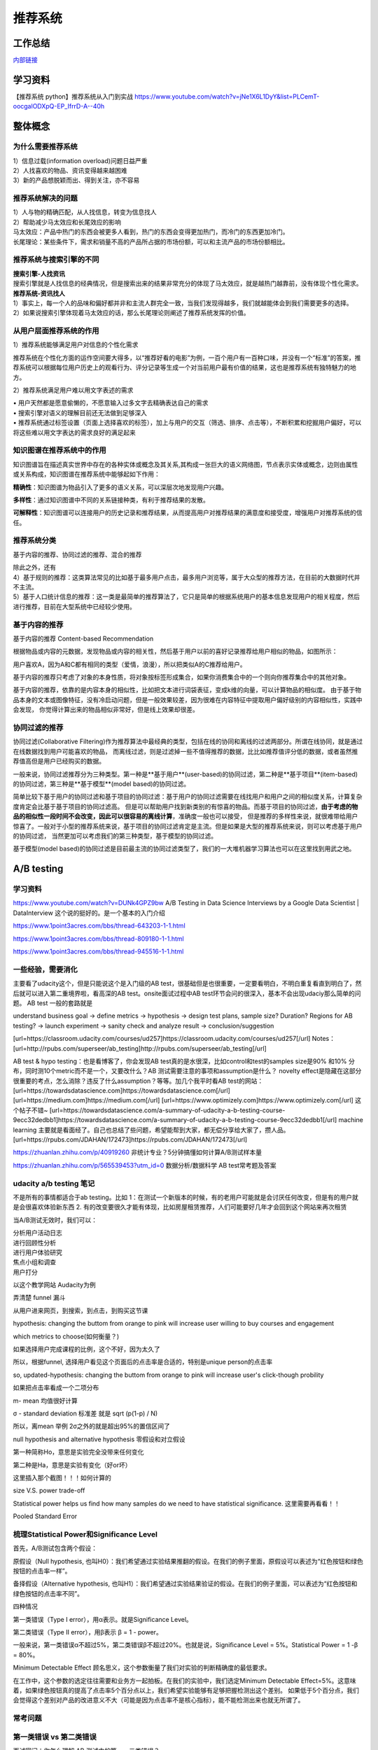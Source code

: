 .. knowledge_record documentation master file, created by
   sphinx-quickstart on Tue July 4 21:15:34 2020.
   You can adapt this file completely to your liking, but it should at least
   contain the root `toctree` directive.

******************
推荐系统
******************

工作总结
======================

`内部链接 <https://github.com/luochuankai-JHU/work_summary/blob/main/work_exp_v20240216.md>`_ 

学习资料
===================
【推荐系统 python】推荐系统从入门到实战 https://www.youtube.com/watch?v=jNe1X6L1DyY&list=PLCemT-oocgalODXpQ-EP_IfrrD-A--40h

整体概念
=====================

为什么需要推荐系统
--------------------------------------------------------
| 1）信息过载(information overload)问题日益严重
| 2）人找喜欢的物品、资讯变得越来越困难
| 3）新的产品想脱颖而出、得到关注，亦不容易
 
推荐系统解决的问题
--------------------------------------------------------
| 1）人与物的精确匹配，从人找信息，转变为信息找人
| 2）帮助减少马太效应和长尾效应的影响


| 马太效应：产品中热门的东西会被更多人看到，热门的东西会变得更加热门，而冷门的东西更加冷门。
| 长尾理论：某些条件下，需求和销量不高的产品所占据的市场份额，可以和主流产品的市场份额相比。
 
.. image:: ../../_static/recommend/longtail.png
	:align: center
	:width: 300
	
	
推荐系统与搜索引擎的不同
--------------------------------------------------------

| **搜索引擎-人找资讯**
| 搜索引擎就是人找信息的经典情况，但是搜索出来的结果非常充分的体现了马太效应，就是越热门越靠前，没有体现个性化需求。
 
 
 
| **推荐系统-资讯找人**
| 1）事实上，每一个人的品味和偏好都并非和主流人群完全一致，当我们发现得越多，我们就越能体会到我们需要更多的选择。
| 2）如果说搜索引擎体现着马太效应的话，那么长尾理论则阐述了推荐系统发挥的价值。



从用户层面推荐系统的作用
--------------------------------------------------------
1）推荐系统能够满足用户对信息的个性化需求

推荐系统在个性化方面的运作空间要大得多，以“推荐好看的电影”为例，一百个用户有一百种口味，并没有一个“标准”的答案，推荐系统可以根据每位用户历史上的观看行为、评分记录等生成一个对当前用户最有价值的结果，这也是推荐系统有独特魅力的地方。

2）推荐系统满足用户难以用文字表述的需求

| •	用户天然都是愿意偷懒的，不愿意输入过多文字去精确表达自己的需求
| •	搜索引擎对语义的理解目前还无法做到足够深入
| •	推荐系统通过标签设置（页面上选择喜欢的标签），加上与用户的交互（筛选、排序、点击等），不断积累和挖掘用户偏好，可以将这些难以用文字表达的需求良好的满足起来
 
知识图谱在推荐系统中的作用
--------------------------------------------------------
知识图谱旨在描述真实世界中存在的各种实体或概念及其关系,其构成一张巨大的语义网络图，节点表示实体或概念，边则由属性或关系构成，知识图谱在推荐系统中能够起如下作用：
 
**精确性**：知识图谱为物品引入了更多的语义关系，可以深层次地发现用户兴趣。

.. image:: ../../_static/recommend/re_prec.png
	:align: center
	:width: 400

**多样性**：通过知识图谱中不同的关系链接种类，有利于推荐结果的发散。

.. image:: ../../_static/recommend/re_mul.png
	:align: center
	:width: 400
	
	
**可解释性**：知识图谱可以连接用户的历史记录和推荐结果，从而提高用户对推荐结果的满意度和接受度，增强用户对推荐系统的信任。

.. image:: ../../_static/recommend/re_expl.png
	:align: center
	:width: 400


推荐系统分类
--------------------------------------------------------
基于内容的推荐、协同过滤的推荐、混合的推荐

| 除此之外，还有
| 4）基于规则的推荐：这类算法常见的比如基于最多用户点击，最多用户浏览等，属于大众型的推荐方法，在目前的大数据时代并不主流。
| 5）基于人口统计信息的推荐：这一类是最简单的推荐算法了，它只是简单的根据系统用户的基本信息发现用户的相关程度，然后进行推荐，目前在大型系统中已经较少使用。


基于内容的推荐
--------------------------------------------------------
基于内容的推荐 Content-based Recommendation

根据物品或内容的元数据，发现物品或内容的相关性，然后基于用户以前的喜好记录推荐给用户相似的物品，如图所示：

.. image:: ../../_static/recommend/cb.png
	:align: center
	:width: 400

用户喜欢A，因为A和C都有相同的类型（爱情，浪漫），所以把类似A的C推荐给用户。

基于内容的推荐只考虑了对象的本身性质，将对象按标签形成集合，如果你消费集合中的一个则向你推荐集合中的其他对象。

基于内容的推荐，依靠的是内容本身的相似性，比如把文本进行词袋表征，变成k维的向量，可以计算物品的相似度。
由于基于物品本身的文本或图像特征，没有冷启动问题，但是一般效果较差，因为很难在内容特征中提取用户偏好级别的内容相似性，实践中会发现，
你觉得计算出来的物品相似非常好，但是线上效果却很差。



协同过滤的推荐
--------------------------------------------------------
协同过滤(Collaborative Filtering)作为推荐算法中最经典的类型，包括在线的协同和离线的过滤两部分。所谓在线协同，就是通过在线数据找到用户可能喜欢的物品，
而离线过滤，则是过滤掉一些不值得推荐的数据，比比如推荐值评分低的数据，或者虽然推荐值高但是用户已经购买的数据。

一般来说，协同过滤推荐分为三种类型。第一种是**基于用户**(user-based)的协同过滤，第二种是**基于项目**(item-based)的协同过滤，第三种是**基于模型**(model based)的协同过滤。

简单比较下基于用户的协同过滤和基于项目的协同过滤：基于用户的协同过滤需要在线找用户和用户之间的相似度关系，计算复杂度肯定会比基于基于项目的协同过滤高。
但是可以帮助用户找到新类别的有惊喜的物品。而基于项目的协同过滤，**由于考虑的物品的相似性一段时间不会改变，因此可以很容易的离线计算**，准确度一般也可以接受，
但是推荐的多样性来说，就很难带给用户惊喜了。一般对于小型的推荐系统来说，基于项目的协同过滤肯定是主流。但是如果是大型的推荐系统来说，则可以考虑基于用户的协同过滤，
当然更加可以考虑我们的第三种类型，基于模型的协同过滤。

基于模型(model based)的协同过滤是目前最主流的协同过滤类型了，我们的一大堆机器学习算法也可以在这里找到用武之地。





A/B testing
=====================
学习资料
---------------
https://www.youtube.com/watch?v=DUNk4GPZ9bw  A/B Testing in Data Science Interviews by a Google Data Scientist | DataInterview    这个说的挺好的。是一个基本的入门介绍

https://www.1point3acres.com/bbs/thread-643203-1-1.html

https://www.1point3acres.com/bbs/thread-809180-1-1.html

https://www.1point3acres.com/bbs/thread-945516-1-1.html



一些经验，需要消化
--------------------------------------------
主要看了udacity这个，但是只能说这个是入门级的AB test，很基础但是也很重要，一定要看明白，不明白重复看直到明白了，然后就可以进入第二重境界啦，看高深的AB test。onsite面试过程中AB test环节会问的很深入，基本不会出现udaciy那么简单的问题。
AB test 一般的套路就是 

understand business goal -> define metrics -> hypothesis -> design test plans, sample size? Duration? Regions for AB testing? -> 
launch experiment -> sanity check and analyze result -> conclusion/suggestion

.. image:: ../../_static/recommend/abtest2.png


[url=https://classroom.udacity.com/courses/ud257]https://classroom.udacity.com/courses/ud257[/url]
Notes：[url=http://rpubs.com/superseer/ab_testing]http://rpubs.com/superseer/ab_testing[/url]

AB test & hypo testing：也是看博客了，你会发现AB test真的是水很深，比如control和test的samples size是90% 和10% 分布，同时测10个metric而不是一个，又要改什么？AB 测试需要注意的事项和assumption是什么？ novelty effect是隐藏在这部分很重要的考点，怎么消除？违反了什么assumption？等等。加几个我平时看AB test的网站：
[url=https://towardsdatascience.com]https://towardsdatascience.com[/url]
[url=https://medium.com]https://medium.com[/url]
[url=https://www.optimizely.com]https://www.optimizely.com[/url]
这个帖子不错~
[url=https://towardsdatascience.com/a-summary-of-udacity-a-b-testing-course-9ecc32dedbb1]https://towardsdatascience.com/a-summary-of-udacity-a-b-testing-course-9ecc32dedbb1[/url]
machine learning
主要就是看面经了。自己也总结了些问题，希望能帮到大家，都无偿分享给大家了，攒人品。
[url=https://rpubs.com/JDAHAN/172473]https://rpubs.com/JDAHAN/172473[/url]


https://zhuanlan.zhihu.com/p/40919260  非统计专业？5分钟搞懂如何计算A/B测试样本量

https://zhuanlan.zhihu.com/p/565539453?utm_id=0  数据分析/数据科学 AB test常考题及答案

udacity a/b testing 笔记
-------------------------------------
不是所有的事情都适合于ab testing。比如 1：在测试一个新版本的时候，有的老用户可能就是会讨厌任何改变，但是有的用户就是会很喜欢体验新东西  2. 有的改变要很久才能有体现，比如房屋租赁推荐，人们可能要好几年才会回到这个网站来再次租赁

当A/B测试无效时，我们可以：

| 分析用户活动日志
| 进行回顾性分析
| 进行用户体验研究
| 焦点小组和调查
| 用户打分

以这个教学网站 Audacity为例

弄清楚 funnel 漏斗

.. image:: ../../_static/recommend/abtest3.png
	:width: 400

从用户进来网页，到搜索，到点击，到购买这节课

hypothesis: changing the buttom from orange to pink will increase user willing to buy courses and engagement

which metrics to choose(如何衡量？)

如果选择用户完成课程的比例，这个不好，因为太久了

所以，根据funnel, 选择用户看见这个页面后的点击率是合适的，特别是unique person的点击率

so, updated-hypothesis: changing the buttom from orange to pink will increase user's click-though probility

如果把点击率看成一个二项分布

m- mean 均值很好计算

σ - standard deviation 标准差 就是 sqrt (p(1-p) / N)

所以，离mean 举例 2σ之外的就是超出95%的置信区间了

null hypothesis and alternative hypothesis
零假设和对立假设

第一种简称Ho，意思是实验完全没带来任何变化

第二种是Ha，意思是实验有变化（好or坏）

这里插入那个截图！！！如何计算的



size V.S. power trade-off

Statistical power helps us find how many samples do we need to have statistical significance.  这里需要再看看！！


.. image:: ../../_static/recommend/abtest4.png

Pooled Standard Error

.. image:: ../../_static/recommend/abtest5.png

.. image:: ../../_static/recommend/abtest6.png

梳理Statistical Power和Significance Level  
----------------------------------------------------------------

首先，A/B测试包含两个假设：

原假设（Null hypothesis, 也叫H0）：我们希望通过实验结果推翻的假设。在我们的例子里面，原假设可以表述为“红色按钮和绿色按钮的点击率一样”。

备择假设（Alternative hypothesis, 也叫H1）：我们希望通过实验结果验证的假设。在我们的例子里面，可以表述为“红色按钮和绿色按钮的点击率不同”。

四种情况

.. image:: ../../_static/recommend/abtest1.png
	:width: 600

第一类错误（Type I error），用α表示。就是Significance Level。

第二类错误（Type II error），用β表示 β = 1 - power。


一般来说，第一类错误α不超过5%，第二类错误β不超过20%。也就是说，Significance Level = 5%。Statistical Power = 1 -β = 80%。


Minimum Detectable Effect  顾名思义，这个参数衡量了我们对实验的判断精确度的最低要求。

在工作中，这个参数的选定往往需要和业务方一起拍板。在我们的实验中，我们选定Minimum Detectable Effect=5%。这意味着，如果绿色按钮真的提高了点击率5个百分点以上，我们希望实验能够有足够把握检测出这个差别。
如果低于5个百分点，我们会觉得这个差别对产品的改进意义不大（可能是因为点击率不是核心指标），能不能检测出来也就无所谓了。

常考问题
---------------------

第一类错误 vs 第二类错误
-----------------------------------
面试官问：你怎么理解 AB 测试中的第一、二类错误？

第一类错误和第二类错误，AB 测试中最常提到的两个概念，也是统计学中比较容易搞混的两个概念。

举例理解，第一类错误代表我们误认为一个垃圾东西能带来收益，第二类错误是我们误认为一个好东西不能带来收益

往往在实际的工作中，第一类错误是我们更加不能接受的。换句更直白的话说，就是我们宁愿砍掉几个好的产品，也绝对不能让一个坏的产品上线。因为通常是一个坏的产品上线会给用户的体验带来极大的不好的影响，而这个不好的影响会非常大程度的影响到我们的日活以及留存。你要知道在现实生活中，我们把留存或者把日活提升一个百分点都已经是一个非常了不起的优化了，但是通常要实现 1%的留存率。人都需要花费很长时间，也很大精力，但是你如果想要留存下降一个百分点的话，可能就是一瞬间的事情。所以第一类错误通常是我们在实际工作当中所更加不能接受的。

统计显着=实际显着？
------------------------------
面试官问：如果你发现 AB 测试的结果在统计上来说是显着，但是在实际中却不显着，这是为什么？

这个可能的原因是我们在 AB 测试当中所选取的样本量过大，导致和总体数据量差异很小，这样的话即使我们发现一个细微的差别，它在统计上来说是显着的，在实际的案例当中可能会变得不显着了。
举个栗子，对应到我们的互联网产品实践当中，我们做了一个改动，APP 的启动时间的优化了 0.001 秒，这个数字可能在统计学上对应的 P 值很小，也就是说统计学上是显着的，
但是在实际中用户 0.01 秒的差异是感知不出来的。那么这样一个显着的统计差别，其实对我们来说是没有太大的实际意义的。所以统计学上的显着并不意味着实际效果的显着。


AB 测试效果统计上不显着？
---------------------------------------
面试官问：如果你发现你在 AB 测试当中所选取的指标在统计上来说都是不显着的，你该怎么去判断这个实验的收益？

对于这种情况，我们所选取的一种通用的方式是将这个指标去拆分成每一天去观察。如果指标的变化曲线每一天实验组都高于对照组，即使他在统计上来说是不显着的，
我们也认为在这样一个观测周期内，实验组的关键指标表现是优于对照组的，那么结合这样一个观测，我们最终也可以得出这个优化可以上线的结论。


实验组优于对照组就能上线？
------------------------------------------
面试官问：如果你在 AB 测试中发现实验组核心指标明显优于对照组，那这个优化就一定能够上线吗？

不一定。**we need to consider the tradeoff** 一个改动肯定是有好处有坏处的。

举个例子，比如说有的时候我们想要提升产品的视觉展现效果。但是这种优化可能是以用户等待内容展现的时间作为代价来进行提升的。所以一个方面的优化可能会导致另一个方面的劣化。
在做这个优化的时候，可能会对其他部门产生一些负向的影响，进而导致公司收入的下降。 所以我们在进行 AB 测试的时候，必须要综合评估所有方面的一些指标变动，
同时对于收益和损失来做一个评估，才能确认这个优化可以最终上线。



AB 测试的其他变式考法
-----------------------------------------------
你会如何去验证这个数字的显着性？
你的分析结果带来了一些显着的收益，你会是如何验证这些收益？



面试设计AB test的时候，一定要先明确 商业目标是什么
--------------------------------------------------------


ABtest有什么缺点？
---------------------------
场景受限

应用于短期行为，不适用于需要很长时间才能完成的测试

需要的用户人数较多，要有足够的样本量





















论文阅读
=====================


总体
----------------
| DeepCTR综述：深度学习用于点击率预估
| https://mp.weixin.qq.com/s/atP3uq8GgAQS9rIeQpa64w

| 互联网大厂CTR预估前沿进展
| https://mp.weixin.qq.com/s/B2GNzNfPqcY2_OxPR2aRng


| 算法大佬看了流泪，为什么这么好的CTR预估总结之前没分享(上篇)
| https://mp.weixin.qq.com/s/7Rer2qC54CbBYkPrNmWZRA
| 算法大佬看了流泪，为什么这么好的CTR预估总结之前没分享(下篇)
| https://mp.weixin.qq.com/s/WDvQlLjHrQE4zU3mdBMJfw

| 推荐系统技术演进趋势：排序篇
| https://mp.weixin.qq.com/s/gd7Y_cMVotnRcsdZSOcRcg
| 推荐系统技术演进趋势：重排篇
| https://mp.weixin.qq.com/s/YorzRyK0iplzqutnhEhrvw

| 万字长文梳理CTR点击预估模型发展过程与关系图谱
| https://mp.weixin.qq.com/s/qXK7EuBGby718OpcPxAaig
| 深度学习推荐系统、CTR预估工业界实战论文整理分享
| https://mp.weixin.qq.com/s/AJGX8kDrQkrIXPs2pzgn2A
| 机器学习和深度学习在CTR场景中的应用综述
| https://mp.weixin.qq.com/s/yIudTCaGQ8DH1ymlwUfZbQ

| CTR点击率预估论文集锦
| https://mp.weixin.qq.com/s/RVFxdCTpsWop3L8tQWaFjA
| 顶会中深度学习用于CTR预估的论文及代码集锦 (1)
| https://mp.weixin.qq.com/s/dSKKIjdtdZvU3kI5POzFEg
| 五大顶会2019必读的深度推荐系统与CTR预估相关的论文
| https://mp.weixin.qq.com/s/wIMNEXCF_PX1V0fLhNa-Cw
| KDD 2020关于深度推荐系统与CTR预估工业界必读的论文
| https://mp.weixin.qq.com/s/Twjw1N6RAV447BUEr2nUSw
| WSDM 2020关于深度推荐系统与CTR预估工业界必读的论文
| https://mp.weixin.qq.com/s/c0hPqwfbgdSKGvJwN5nX3A
| SIGIR 2020关于深度推荐系统与CTR预估相关的论文
| https://mp.weixin.qq.com/s/yN5_ZiowpCjP1Fg0_NHjfQ
| WWW 2020关于深度推荐系统与CTR预估相关的论文
| https://mp.weixin.qq.com/s/KITQYRFH6SD_2Y-f-2pyJA
| AAAI 2020关于深度推荐系统与CTR预估相关的论文
| https://mp.weixin.qq.com/s/43rv1YL9V0Dgfz_HId9OKw
| https://github.com/imsheridan/DeepRec
| https://github.com/shenweichen/DeepCTR

| SENet双塔模型：在推荐领域召回粗排的应用及其它
| https://mp.weixin.qq.com/s/1cvJUwXAsdoGA-lrp9RsFw

| 相关公众号：
| DataFun
| 炼丹笔记
| 小小挖掘机
| 深度学习
| 深度学习与NLP
| 深度传送门


| 
| 

感想
--------------------------------------------------------
| 1.	低阶特征相当重要。DCN里每次都留下低阶特征。 很多模型都有类似resnet的结构保留低阶特征
| 2.	是不是交叉相乘比mlp的效果好一些？
| 3.	点乘，元素积，相加相减，等等的特征交叉有优劣的说法吗

关于相加减和乘机，看了 https://zhuanlan.zhihu.com/p/50426292

.. image:: ../../_static/recommend/fm_second_cross.png
	:align: center
	:width: 700

也许加减可以避免有一边为零导致相乘为零的情况？不知道是不是这个出发点

| FFM 
| Embedding分领域有什么好处

| 使用transformer？
| 平均池化可以优化？

senet

在特征上添加attention等权重

选取更多特征  （视频播完率等等）

做一些数据增强，比如一个高活用户，可以随机遮盖一些信息

通过他看了什么作者 继续推荐这个作者

matchnet把模型分开训练？ 分成低活人群的和高活人群的两个模型

dropout？一些特征随机置零  也算数据增强，沈老板关注

学习率warm up

BN 和 layer norm？

获取gr历史，一个月前点击的物料，取最相似  兴趣点返厂


| 关于离散值和连续值
| https://juejin.cn/post/6856021107054903304
| https://www.zhihu.com/question/31989952

.. image:: ../../_static/recommend/id_dense_disti.png
	:align: center
	:width: 700

| 
| 


FiBiNet  微博2019
-----------------------
使用Squeeze-Excitation network (Senet) 结构学习动态特征的重要性以及使用用双线性函数来更好的建模交叉特征


.. image:: ../../_static/recommend/fibinet_stru.png
	:align: center
	:width: 700

两个亮点。

| 1.把embedding后的向量经过了senet，相当于是加了每一维的attention。
| 2. 不是使用内积或者元素积（Hadamard product），他们提出了一种结合的方式，Bilinear-Interaction Layer

**亮点1：senet**

.. image:: ../../_static/recommend/senet.png
	:align: center
	:width: 300

| 有squeeze部分和excitation部分。  
| Squeeze部分相当于是压缩，可以max pooling或者ave pooling（之后adapt pooling？）。这篇文章里说，ave比原文的max效果好。有篇知乎文章说是因为避免被异常值带偏。
| Excitation部分相当于是权重，这里是两层mlp学习权重。

| 笔记：
| 关于senet_ratio

.. image:: ../../_static/recommend/senet_ratio.png
	:align: center
	:width: 500

**亮点2：Bilinear-Interaction Layer**

.. image:: ../../_static/recommend/bilinear_inter.png
	:align: center
	:width: 500

| 内积是对应相乘
| 关于元素积

.. image:: ../../_static/recommend/hadamard.png
	:align: center
	:width: 500

感觉.....这种乘法和向量内积的区别，在于最后没有把3和8加起来，保留程度更高一些。

.. image:: ../../_static/recommend/inn_product.png
	:align: center
	:width: 400

Bilinear-Interaction Layer这个对于我们不太适用?因为相当于是要学n^2个权重。如果维度高了以后增加了很多计算成本。有评论也说这个复杂度有点高，换成内积速度快很多。

然后Combination Layer就是简单的拼接

.. image:: ../../_static/recommend/fibi_combination.png
	:align: center
	:width: 400


**实验结果数据分析**

测评Bilinear-Interaction Layer的效果

.. image:: ../../_static/recommend/fibi_bilinear_result.png
	:align: center
	:width: 400

00 01 这种指的是在两个embedding层后面接双线性层（00代表都不接，01代表SE-embedding的后面接，11代表都接以此类推）。
感觉看起来Bilinear-Interaction Layer的效果并没有提升多少。他自己写说在senet后面用这个效果稍好一些。


文章中还提到了Bilinear-Interaction Layer的三种拼接方式，看起来all的方式会好些。提升明显吗？但是计算量会上来。

.. image:: ../../_static/recommend/fibi_bilinear.png
	:align: center
	:width: 400


.. image:: ../../_static/recommend/fibi_bilinear_3ways_result.png
	:align: center
	:width: 300

至于后面DNN层的影响，


.. image:: ../../_static/recommend/fibi_dnn_result.png
	:align: center
	:width: 550

Ablation study

.. image:: ../../_static/recommend/fibi_Ablation_study.png
	:align: center
	:width: 300


| 
| 


DCN V2 
-------------------
https://zhuanlan.zhihu.com/p/353223660


.. image:: ../../_static/recommend/DCN_V2.png
	:align: center
	:width: 900



AFN
---------------------------------------------------------------------------------
Adaptive Factorization Network: Learning Adaptive-Order Feature Interactions

一篇AAAI20的论文。主要特色是引入了对数。

**论文摘要**

| 目前的fm方法是基于二阶交叉或者高阶交叉。这样会有两个问题：
| 1.他们必须在高阶交叉特征的表达能力和计算成本之间进行权衡，从而导致次优预测。
| 2.枚举所有交叉特征，包括不相关的特征，可能会引入噪声特征组合，从而降低模型性能。

本文提出的AFN 可以从数据中学习任意阶的特征。核心思想是引入对数mic变换，将特征对数化，再去做交叉运算。这样能将特征组合中每个特征的幂转换为带系数的乘法。


**Introduction部分**

| 提出两个问题：
| 1. 模型该使用多高阶的特征？因为使用上高阶特征是会对结果有益的，但是会带来更多的计算成本。
| 2.哪些交叉的特征是有用的

**Background部分**

这里先来对论文里出现的符号做个总结：
xi 是第i个feature field表示的特征向量（没有做embedding）

ei=vi*xi
ei是做了embedding后的特征向量

这是普通的二阶交叉

.. image:: ../../_static/recommend/afn_second_order.png
	:align: center
	:width: 400

这是普通的高阶交叉

.. image:: ../../_static/recommend/afn_high_order.png
	:align: center
	:width: 400

目前的交叉都是限定好了阶数。

这里借鉴了Logarithmic Neural Network (LNN)的思想。关于lnn

.. image:: ../../_static/recommend/afn_lnn.png
	:align: center
	:width: 550
 
对数化
LNN 的思想是将输入转换为对数空间，将乘法转换为加法，将除法转换为减法，将幂转换为常数



**Afn结构**

.. image:: ../../_static/recommend/afn_afn_structor.png
	:align: center
	:width: 800

| 输入有两点值得注意：
| 1.由于对数里面不能有负数，所以embedding层的内容都是正数
| 2.对数里是0的数字换成了一个小正数

（6）中的公式在对数转换层会变成

.. image:: ../../_static/recommend/afn_7_formular.png
	:align: center
	:width: 500

.. image:: ../../_static/recommend/afn_7_formular_explain.png
	:align: center
	:width: 600

举例说明的话，如果想看二阶交叉，只保留e1和e2。其他的权重置零。


DNN层

在fm后面串接了dnn，激活函数选的relu


**实验结果**

.. image:: ../../_static/recommend/afn_exp_result.png
	:align: center
	:width: 800

ensemble的方式的确有用
CIN值得关注

 
在使用ensemble的时候，AFN和dnn是分开训练的，embedding空间也没有共享。

.. image:: ../../_static/recommend/afn_ensemble.png
	:align: center
	:width: 500

**Ablation study**

.. image:: ../../_static/recommend/afn_ablation.png
	:align: center
	:width: 500

| A。没看懂这里指的是什么
| B。后面接一层dnn能有效提升，再多了意义不大
| C。dnn的宽度调节起来有影响。过深或者过浅都不合适。具体数据要结合业务。



| 
| 



Facebook Que2Search
---------------------------------------------------------------------------------
Que2Search: Fast and Accurate Query and Document Understanding for Search at Facebook

一篇Facebook的论文。满满的工业风，真正来说，技术上的创新点不太显眼，但是各种工程落地的细节很详实。

**0.Abstract**

.. image:: ../../_static/recommend/que_abs.png
	:align: center
	:width: 400

| 这个部分是介绍了一下他们的query2search已经应用在了facebook marketplace search。这是个类似淘宝的业务，用户搜一个东西，他们展示个性化的商品。

.. image:: ../../_static/recommend/que_hat.png
	:align: center
	:width: 300

| 他们这里"明目张胆"的把公司的名字挂上去，我们之后写文章也可以？


**1.INTRODUCTION**

介绍各个模块的发展历程

| 值得注意的是，他这里直接写的是Que2Search is trained on weakly-supervised datasets and achieves state-of-theart performance for product representation compared to previous baselines at Facebook
| 所以他的benchmark就是自己原本的基线......
| 他这里写的面临的挑战也很..有趣。可能这就是工业界论文的写法吧

.. image:: ../../_static/recommend/que_chanllenge.png
	:align: center
	:width: 500

| 一个是数据集的噪声....哪个数据集没噪声啊....特被是工业界的
| 多语言。这个比我们复杂一些
| multi-modalities 这有啥好写的
| 延迟要求。

**2.RELATED WORK**

| 没啥太多亮点。
| 有个地方提到了Siamese networks

.. image:: ../../_static/recommend/que_siamese.png
	:align: center
	:width: 600

还提到了 early fusion。这个也是我们可以尝试的方向

**3.MODELING**
这里提到了使用更难的负样本，这也是我们尝试的方向。他这里的添加更难负样本的方式还不需要改变训练数据，后文会讲。

3.1 Model architecture

| 这里提到了EmbeddingBag 

.. image:: ../../_static/recommend/que_embbag.png
	:align: center
	:width: 600

然后就是大家最关心的整体框架


.. image:: ../../_static/recommend/que_framework.png
	:align: center
	:width: 700

query侧，query的3-gram做了一个emb，county做了一个emb，query本身通过XLM做了emb，然后是attention fusion，相当于是对三种输入加了attention。

在doc侧，标题和摘要各通过xlm做了emb，title的3-gram做了emb，摘要的3-gram的emb和图片（已经pretrained）。也是有attention fusion。最后query的emb和doc的emb做余弦相似度。

注意，他这里通过XLM获取文字emb的方式也是通过 [CLS] 位置的emb来代替整句的emb

文中提到，simple attention fusion效果比直接拼接要好

然后还使用了dropout (rate = 0.1) ，gradient clipping of 1.0 和 early stopping with a patience of 3 epochs


.. image:: ../../_static/recommend/que_multitask1.png
	:align: center
	:width: 500


这个地方提到了多任务学习，我不了解，可以参考另一篇解读的


.. image:: ../../_static/recommend/que_multitask2.png
	:align: center
	:width: 600

3.2 Training

本篇的训练是分两个阶段的。

他们是这样定义正样本的（因为人工标注的样本量太少，需要借助海量的用户弱监督行为数据）

.. image:: ../../_static/recommend/que_positive_sample.png
	:align: center
	:width: 500

关于正负样本，他们是使用的list-wise。在一个batch中，假设q从1到i，doc从1到i。那么对于任意的qj，其实只有第j个（query和doc）是匹配上的。所以对于第j个，只有qj和dj才是正样本，qj和其他不为j的d都是负样本。这样会把问题转化为 multi-class classification problem


.. image:: ../../_static/recommend/que_sample_matrix.png
	:align: center
	:width: 500

他们还使用了scaled multi-class cross-entropy loss


.. image:: ../../_static/recommend/que_scale_softmax.png
	:align: center
	:width: 500

这样可以拉大正负cos直接的exp，加快收敛

他们还尝试了Symmetrical Scaled Cross Entropy Loss 。本来是q找d，对称就是再加上d找q

.. image:: ../../_static/recommend/que_symmetrical_loss.png
	:align: center
	:width: 500

作者表示，该损失函数并没有对query to document的双塔模型有所增益。但是在另外的一个document-to-document检索场景中，有2%的ROC AUC增益

3.3 Curriculum Training

这个是第二阶段的训练。使用的是harder negative examples。获得了absolute over 1% ROC AUC 增益

.. image:: ../../_static/recommend/que_2train_auc.png
	:align: center
	:width: 500

关于样本的生成，这个地方说的很清楚

.. image:: ../../_static/recommend/que_hard_sample.png
	:align: center
	:width: 500

在阶段一中，qi di是指定的正样本，但是在这一组list中，负样本中会有一个score最大的dnqi。这个可以视为最难的负样本。（
感觉对应到我们的业务就是 高相关里面再找高点展样本？）然后这样学习的是一个三元组 (qi, di, dnqi)。这边部分的loss是margin rank loss 。
一开始这个curriculum training并不有效，后来发现要先在一阶段收敛了才行

| 3.4 Evaluation
| 3.5 Speeding up model inference
| 这两个部分没有啥好讲的

3.6 Fusion of different modalities

.. image:: ../../_static/recommend/que_modalities1.png
	:align: center
	:width: 600


.. image:: ../../_static/recommend/que_modalities2.png
	:align: center
	:width: 600

多模态融合这个不太了解，详情见另一篇解读


.. image:: ../../_static/recommend/que_modalities3.png
	:align: center
	:width: 600

3.7 Model Interpretability

3.7.1 Does XLM encoder add value to the query tower?

对于这个问题，作者用attention fusion的时候的权重来诠释的。因为他使用的是softmax激活函数，相当于各权重求和为1。
这样，计算得到XLM占比达到了0.64。除此之外，随着query的变长，模型会更加关注xlm。当query小于5个字时模型更关注n-gram。当字变多时几乎全部关注XLM

3.7.2 Feature Importance

这里探究特征重要度的方式和我们一样---feature ablation。就是对某特征随机置零或者置一个随机数，看auc下降多少。

.. image:: ../../_static/recommend/que_feature_imp.png
	:align: center
	:width: 400

这里document的groknet是预训练好的图片的vec。可以看出，在duc侧他们的图片占比是最高的


**4.SYSTEM ARCHITECTURE**

一些工程侧的部署。

也是分离线和在线计算。doc侧是计算好后入库，query侧因为时效性要求实时计算。doc侧计算好后的vec会随着模型更新而更新。


**5.ABLATION STUDIES**

.. image:: ../../_static/recommend/que_ablation.png
	:align: center
	:width: 500

后面的部分没有太多想说的。这里可以提一下

6.5 Search Ranking 

他们的排序其实也分为粗排和精排两部分。粗排是GBDT，精排是DLRM-like model 。在排序阶段是使用了Que2search的分数的。

6.6 Lessons from failures

这里他们总结了一下经验教训。

Precision matters:

放低阈值会带来不好的效果。他们认为这是由于召回和排序的不一致造成的。放开阈值后，排序模型无法处理更多的噪声数据。
这个和我们放开召回进粗排的量导致性能下降有类似之处。保持多阶段模型的连续性是另一个较大的话题。

这里有两篇相关的论文

Zhihong Chen, Rong Xiao, Chenliang Li, Gangfeng Ye, Haochuan Sun,and Hongbo Deng. 2020. ESAM: Discriminative Domain Adaptation with Non-Displayed Items to Improve Long-Tail Performance. arXiv preprint arXiv:2005.10545 (2020).

Bowen Yuan, Jui-Yang Hsia, Meng-Yuan Yang, Hong Zhu, Chih-Yao Chang, Zhenhua Dong, and Chih-Jen Lin. 2019. Improving ad click prediction by considering non-displayed events. In KDD.

只保证相关性远远不够。 

提高召排一致性的一种方法是直接将召回的相似性分数用在排序中。期望的结果是，召回引入的相关性差的内容，排序能够将其排在后面。
实际却不然，相关性的NDCG确实提升的，但是线上指标却下降了。 
This is possibly because the two-tower model is trained to optimize query-product similarity instead of optimizing engagement, 
while the GBDT model is more engagement focused.就算将双塔的输出作为排序模型的输入也不能很好的缓解这种现象


**7.CONCLUSION**

我们介绍了构建名为 Que2Search 的综合查询和产品理解系统的方法。 我们提出了关于多任务和多模式训练的创新想法，以学习查询和产品表示。 
通过 Que2Search，我们实现了超过 5% 的绝对离线相关性改进和超过 4% 的在线参与度，超过了最先进的 Facebook 产品底层系统。 
我们分享了我们在针对搜索用例调整和部署基于 BERT 的查询理解模型方面的经验，并在第 99 个百分位实现了 1.5 毫秒的推理时间。 
我们分享了我们的部署故事、部署步骤的实用建议，以及如何将 Que2Search 组件集成到搜索语义召回和排序阶段中。


**参考**

Que2Search: Fast and Accurate Query and Document Understanding for Search at Facebook

https://blog.csdn.net/chao_1083934282/article/details/120598266

https://zhuanlan.zhihu.com/p/415516966

| 
| 

广义随机森林GRF（Generalized Random Forests）
---------------------------------------------------------------------------------
论文阅读：广义随机森林GRF（Generalized Random Forests）论文笔记补充
https://zhuanlan.zhihu.com/p/599357475

**论文原文**

Generalized random forests （S. Athey, J. Tibshirani, S. Wager. Generalized random forests. Annals of Statistics, 47, no. 2, 1148--1178）

**说明**

这里只是补充一下，在大家看GRF的论文原文前，整理GRF的构建过程和基本思想，方便理解。按照论文顺序进行解读的文章，
https://zhuanlan.zhihu.com/p/589094281 
这篇文章已经说的非常好了，我在阅读的时候也是结合这篇解读来理解的。

**先温习一下随机森林**

GRF（Generalized Random Forests）其实是在随机森林的基础上进行了改进。那么我们先非常迅速的回顾一下随机森林，有助于我们对广义随机森林的理解。

.. image:: ../../_static/recommend/grf_rf.png
	:align: center
	:width: 600


随机森林是由多棵决策树构成。假设有10棵树，每棵树拿到的都是随机采样后的样本和随机采样后的特征（形成差异化，避免过拟合），
然后按照Gini等方法去分裂。在分类问题中，如果10棵树里面有8棵树预测出来是猫，那么预测结果是猫的概率就是8/10，
每棵树的投票权重都是一样的。

关于随机森林和决策树的其他知识点可以看我的博客 
https://knowledge-record.readthedocs.io/zh_CN/latest/machine_learning/machine_learning.html#id10

**广义随机森林总的来说，相对于随机森林有两点不同**

1.每棵树的权重有差异

2.分裂方法不同

我们展开来说

**每棵树权重有差异**

在上面提到的，10棵决策树来预测猫的问题中，我们可以感性的认知到，这10棵树的权重是可以有所不同的：由于在树的生长过程中进行了采样，获取的样本是不同的，获取的特征也是不同的，那么这些树是在预测问题上是有能力上的差异的。通俗的讲，应该是“牛逼”的树权重大，"辣鸡"的树权重小。那么，用什么指标来衡量这个权重呢？这是整个GRF的核心思想。这个问题其实很难。理论上是求解方程（2）的解

.. image:: ../../_static/recommend/grf_2.png
	:align: center
	:width: 450

直接求解方程（2）在低维度下是可以实现的，但是在高维度下会遇到计算成本过大的问题，论文是用森林加权的近似方法代替了核函数加权：使用权重 αi(x) 表示训练样本i与测试样本x的相似度，通过加权实现异质性估计。

既：在计算每棵树的权重的时候，计算的其实是测试样本X与这棵树B的相似性，记为αi(x)。

相似性的通俗理解：决策树在分裂的时候，是把所接收的数据逐渐分裂成各个叶子结点，那么如果测试样本能够落入那个叶子节点，则认为有相似性。更进一步，如果那个落入的叶子节点中训练样本很多，说明没划分完全，特异性低，那么权重就低；如果该叶子结点中训练样本少，说明划分的很完全了，精细化程度高，权重就高。具体可见公式（3）

.. image:: ../../_static/recommend/grf_3.png
	:align: center
	:width: 450

公式（3）的意思是：对于树的集合 (index b从1....B)，对于任意一棵树B ，分母Lb(x)指的是和测试样本x落入同一叶子节点的训练样本的数量。分子表示如果有落入则取1，没有则取0.

这样可以得到任意一棵树的暂时权重α_bi(x)，表示第i个训练样本和样本x落入同一个叶子节点的频率。之后再做一个归一化，求得每棵树的真正权重αi(x)。

**分裂方法不同**

由于计算相似性是用落入该叶子结点的样本数量来衡量的，所以文章要求局部特征空间内数据是同质的，分裂的时候需要按照最大化异质性的方法去分裂，而不是GINI等方式。具体细节可以看原文。

**总体构建过程**

.. image:: ../../_static/recommend/grf_build.png
	:align: center
	:width: 600

我来画个流程图解读一下（符号与上面的伪代码保持一致）

.. image:: ../../_static/recommend/grf_build_me.png
	:align: center
	:width: 600

整体流程已经整理好了，其他部分看论文原文就好


**参考**

Generalized random forests （S. Athey, J. Tibshirani, S. Wager. Generalized random forests. Annals of Statistics, 47, no. 2, 1148--1178）

巴拉巴拉：因果推断笔记 | 广义随机森林GRF（Generalized Random Forests） https://zhuanlan.zhihu.com/p/589094281

一般化隨機森林 (Generalized Random Forest)   https://taweihuang.hpd.io/2020/04/27/generalized-random-forest/

阙斌斌：generalized random forests笔记  https://zhuanlan.zhihu.com/p/397546177

论文笔记：Generalized Random Forests   https://blog.csdn.net/zyl_wjl_1413/article/details/125380173










Deep Neural Networks for YouTube Recommendations
----------------------------------------------------------------
没完全看明白 先放这里


**ABSTRACT**

youtube将推荐系统分成了两个部分：deep candidate generation model 和 deep ranking model.

然后文章还分享了一些经验

**1. INTRODUCTION**

YouTube面临的三大问题：

• Scale 

• Freshness

• Noise:由于稀疏性和各种不可观察的外部因素，YouTube 上的历史用户行为本质上很难预测。 我们很少获得用户满意度的基本事实，而是对噪声隐式反馈信号进行建模。

The paper is organized as follows: 

Section 2: a brief system overview

Section 3 describes the **candidate generation model** in more detail, including how it is trained and used to serve recommendations. Experimental results
will show how the model benefits from **deep layers of hidden units** and **additional heterogeneous signals**. 

Section 4 details the **ranking model**, including how classic **logistic regression** is modified to train a model predicting **expected watch time**
(rather than click probability). Experimental results will show that **hidden layer depth** is helpful as well in this situation. 

Section 5 presents our conclusions and lessons learned.


**2. SYSTEM OVERVIEW**

.. image:: ../../_static/recommend/YTB_framework.png


他们的物料称之为 video corpus

candidate generation model 会将million级别的corpus降低到百级别

然而，为了最终确定算法或模型的有效性，我们依靠通过现场实验进行 A/B 测试。 在现场实验中，我们可以测量点击率、观看时间以及许多其他衡量用户参与度的指标的细微变化。 
这很重要，因为实时 A/B 结果并不总是与离线实验相关。


**3. CANDIDATE GENERATION**

3.1 Recommendation as Classification

这里将推荐系统问题看成是 extreme multiclass classification

.. image:: ../../_static/recommend/YTB_problem.png

计算 watch wt at time t 的时候，观看videos i (classes) from a corpus V based on a user U and context C的概率

u ∈ RN represents a high-dimensional “embedding” of the user :durole:`superscript